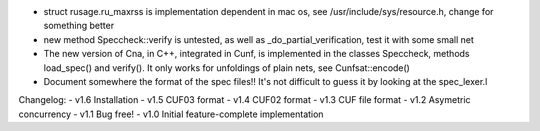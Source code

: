 
- struct rusage.ru_maxrss is implementation dependent in mac os,
  see /usr/include/sys/resource.h, change for something better

- new method Speccheck::verify is untested, as well as _do_partial_verification,
  test it with some small net

- The new version of Cna, in C++, integrated in Cunf, is implemented in the
  classes Speccheck, methods load_spec() and verify(). It only works for
  unfoldings of plain nets, see Cunfsat::encode()

- Document somewhere the format of the spec files!! It's not difficult to guess
  it by looking at the spec_lexer.l

Changelog:
- v1.6 Installation
- v1.5 CUF03 format
- v1.4 CUF02 format
- v1.3 CUF file format
- v1.2 Asymetric concurrency
- v1.1 Bug free!
- v1.0 Initial feature-complete implementation
